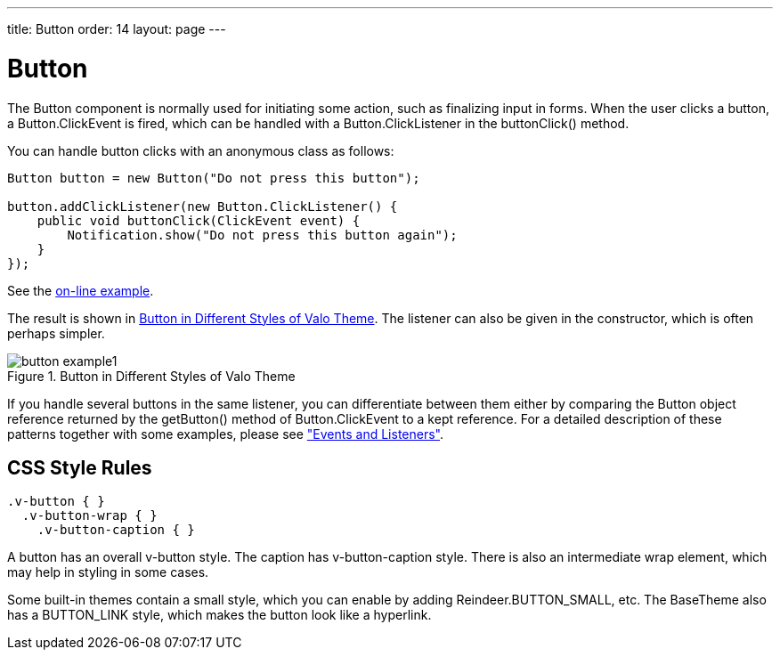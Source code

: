 ---
title: Button
order: 14
layout: page
---

[[components.button]]
= [classname]#Button#

ifdef::web[]
[.sampler]
image:{live-demo-image}[alt="Live Demo", link="http://demo.vaadin.com/sampler/#ui/interaction/button"]
endif::web[]


The [classname]#Button# component is normally used for initiating some action,
such as finalizing input in forms. When the user clicks a button, a
[classname]#Button.ClickEvent# is fired, which can be handled with a
[interfacename]#Button.ClickListener# in the [methodname]#buttonClick()# method.

You can handle button clicks with an anonymous class as follows:


[source, java]
----
Button button = new Button("Do not press this button");

button.addClickListener(new Button.ClickListener() {
    public void buttonClick(ClickEvent event) {
        Notification.show("Do not press this button again");
    }
});
----
See the http://demo.vaadin.com/book-examples-vaadin7/book#component.button.basic[on-line example, window="_blank"].

The result is shown in <<figure.component.button.basic>>. The listener can also
be given in the constructor, which is often perhaps simpler.

[[figure.component.button.basic]]
.Button in Different Styles of Valo Theme
image::img/button-example1.png[]

If you handle several buttons in the same listener, you can differentiate
between them either by comparing the [classname]#Button# object reference
returned by the [methodname]#getButton()# method of
[classname]#Button.ClickEvent# to a kept reference. For a detailed description
of these patterns together with some examples, please see
<<dummy/../../../framework/architecture/architecture-events#architecture.events,"Events
and Listeners">>.

== CSS Style Rules


[source, css]
----
.v-button { }
  .v-button-wrap { }
    .v-button-caption { }
----

A button has an overall [literal]#++v-button++# style. The caption has
[literal]#++v-button-caption++# style. There is also an intermediate wrap
element, which may help in styling in some cases.

Some built-in themes contain a small style, which you can enable by adding
[parameter]#Reindeer.BUTTON_SMALL#, etc. The [classname]#BaseTheme# also has a
[parameter]#BUTTON_LINK# style, which makes the button look like a hyperlink.




